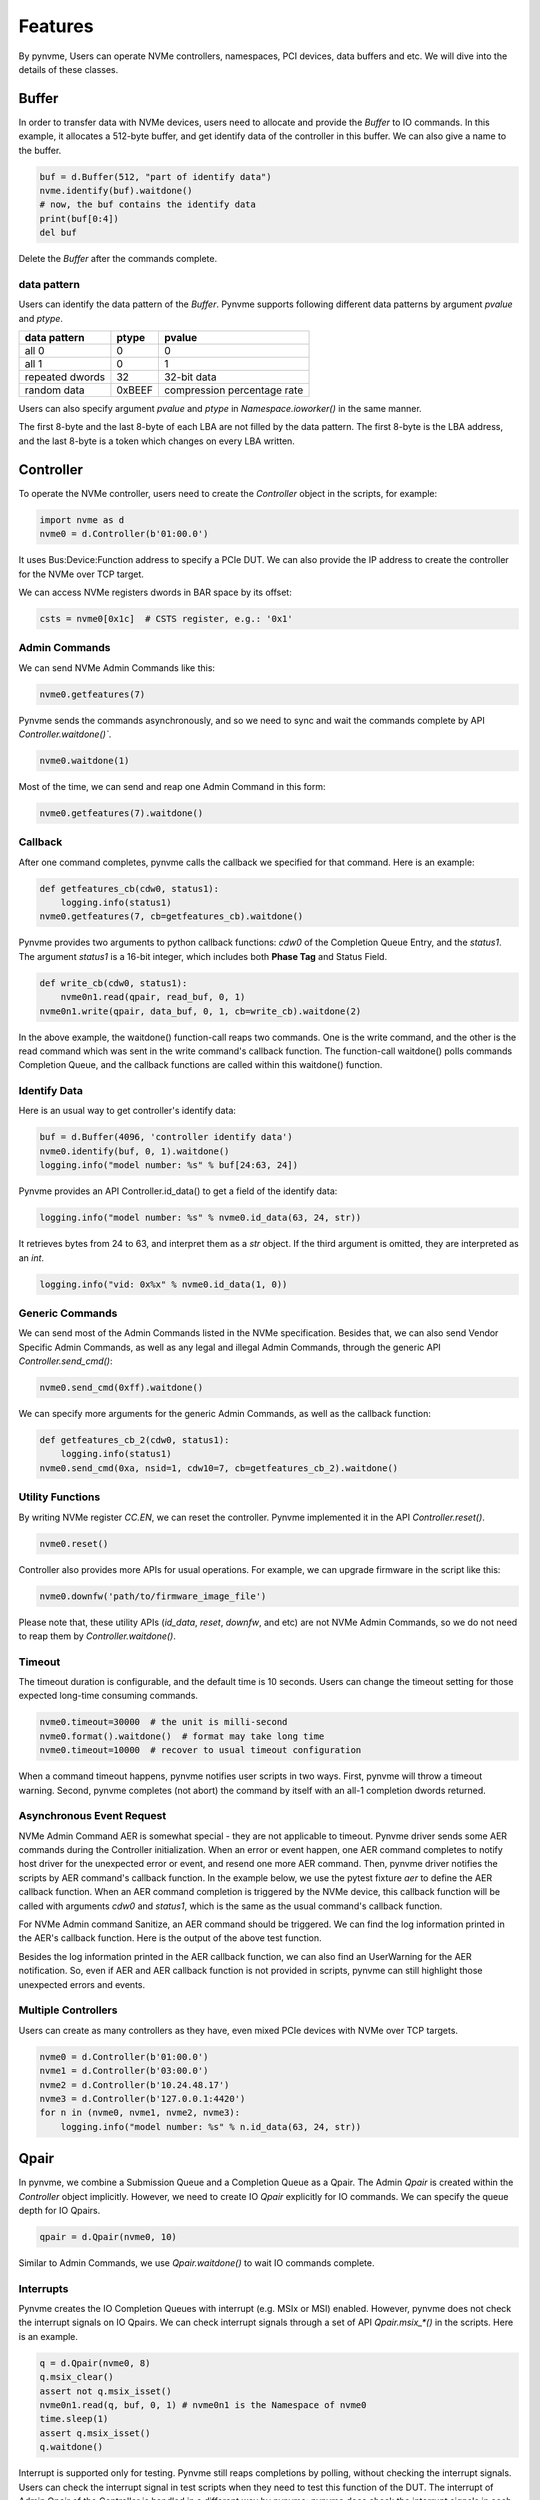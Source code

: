 Features
========

By pynvme, Users can operate NVMe controllers, namespaces, PCI devices, data buffers and etc. We will dive into the details of these classes. 

Buffer
------

In order to transfer data with NVMe devices, users need to allocate and provide the `Buffer` to IO commands. In this example, it allocates a 512-byte buffer, and get identify data of the controller in this buffer. We can also give a name to the buffer. 

.. code-block:: python

   buf = d.Buffer(512, "part of identify data")
   nvme.identify(buf).waitdone()
   # now, the buf contains the identify data
   print(buf[0:4])
   del buf

Delete the `Buffer` after the commands complete.

data pattern
^^^^^^^^^^^^

Users can identify the data pattern of the `Buffer`. Pynvme supports following different data patterns by argument `pvalue` and `ptype`.

.. list-table::
   :header-rows: 1

   * - data pattern
     - ptype
     - pvalue  
   * - all 0
     - 0
     - 0
   * - all 1
     - 0
     - 1
   * - repeated dwords
     - 32
     - 32-bit data
   * - random data
     - 0xBEEF
     - compression percentage rate

Users can also specify argument `pvalue` and `ptype` in `Namespace.ioworker()` in the same manner.

The first 8-byte and the last 8-byte of each LBA are not filled by the data pattern. The first 8-byte is the LBA address, and the last 8-byte is a token which changes on every LBA written. 

Controller
----------

.. image:: ./pic/controller.png
   :target: ./pic/controller.png
   :alt: NVMe Controller from NVMe spec

To operate the NVMe controller, users need to create the `Controller` object in the scripts, for example:

.. code-block:: python

   import nvme as d
   nvme0 = d.Controller(b'01:00.0')

It uses Bus:Device:Function address to specify a PCIe DUT. We can also provide the IP address to create the controller for the NVMe over TCP target. 

We can access NVMe registers dwords in BAR space by its offset:

.. code-block:: python

   csts = nvme0[0x1c]  # CSTS register, e.g.: '0x1'

Admin Commands
^^^^^^^^^^^^^^

We can send NVMe Admin Commands like this:

.. code-block:: python

   nvme0.getfeatures(7)

Pynvme sends the commands asynchronously, and so we need to sync and wait the commands complete by API `Controller.waitdone()``.

.. code-block:: python

   nvme0.waitdone(1)

Most of the time, we can send and reap one Admin Command in this form:

.. code-block:: python

   nvme0.getfeatures(7).waitdone()

Callback
^^^^^^^^

After one command completes, pynvme calls the callback we specified for that command. Here is an example:   

.. code-block:: python

   def getfeatures_cb(cdw0, status1):
       logging.info(status1)
   nvme0.getfeatures(7, cb=getfeatures_cb).waitdone()

Pynvme provides two arguments to python callback functions: *cdw0* of the Completion Queue Entry, and the *status1*. The argument *status1* is a 16-bit integer, which includes both **Phase Tag** and Status Field.
   
.. code-block:: python
                
   def write_cb(cdw0, status1):
       nvme0n1.read(qpair, read_buf, 0, 1)
   nvme0n1.write(qpair, data_buf, 0, 1, cb=write_cb).waitdone(2)

In the above example, the waitdone() function-call reaps two commands. One is the write command, and the other is the read command which was sent in the write command's callback function. The function-call waitdone() polls commands Completion Queue, and the callback functions are called within this waitdone() function. 


Identify Data
^^^^^^^^^^^^^

Here is an usual way to get controller's identify data:

.. code-block:: python

   buf = d.Buffer(4096, 'controller identify data')
   nvme0.identify(buf, 0, 1).waitdone()
   logging.info("model number: %s" % buf[24:63, 24])

Pynvme provides an API Controller.id_data() to get a field of the identify data:

.. code-block:: python

   logging.info("model number: %s" % nvme0.id_data(63, 24, str))

It retrieves bytes from 24 to 63, and interpret them as a `str` object. If the third argument is omitted, they are interpreted as an `int`.

.. code-block:: python
                
    logging.info("vid: 0x%x" % nvme0.id_data(1, 0))

Generic Commands
^^^^^^^^^^^^^^^^

We can send most of the Admin Commands listed in the NVMe specification. Besides that, we can also send Vendor Specific Admin Commands, as well as any legal and illegal Admin Commands, through the generic API `Controller.send_cmd()`: 

.. code-block:: python

   nvme0.send_cmd(0xff).waitdone()

We can specify more arguments for the generic Admin Commands, as well as the callback function:

.. code-block:: python

    def getfeatures_cb_2(cdw0, status1):
        logging.info(status1)
    nvme0.send_cmd(0xa, nsid=1, cdw10=7, cb=getfeatures_cb_2).waitdone()
    
Utility Functions
^^^^^^^^^^^^^^^^^

By writing NVMe register `CC.EN`, we can reset the controller. Pynvme implemented it in the API `Controller.reset()`.

.. code-block:: python

   nvme0.reset()

Controller also provides more APIs for usual operations. For example, we can upgrade firmware in the script like this: 

.. code-block:: python

   nvme0.downfw('path/to/firmware_image_file')

Please note that, these utility APIs (`id_data`, `reset`, `downfw`, and etc) are not NVMe Admin Commands, so we do not need to reap them by `Controller.waitdone()`. 

Timeout
^^^^^^^

The timeout duration is configurable, and the default time is 10 seconds. Users can change the timeout setting for those expected long-time consuming commands.

.. code-block:: python

    nvme0.timeout=30000  # the unit is milli-second
    nvme0.format().waitdone()  # format may take long time
    nvme0.timeout=10000  # recover to usual timeout configuration

When a command timeout happens, pynvme notifies user scripts in two ways. First, pynvme will throw a timeout warning. Second, pynvme completes (not abort) the command by itself with an all-1 completion dwords returned.     

Asynchronous Event Request
^^^^^^^^^^^^^^^^^^^^^^^^^^

NVMe Admin Command AER is somewhat special - they are not applicable to timeout. Pynvme driver sends some AER commands during the Controller initialization. When an error or event happen, one AER command completes to notify host driver for the unexpected error or event, and resend one more AER command. Then, pynvme driver notifies the scripts by AER command's callback function. In the example below, we use the pytest fixture `aer` to define the AER callback function. When an AER command completion is triggered by the NVMe device, this callback function will be called with arguments `cdw0` and `status1`, which is the same as the usual command's callback function.

.. code-block:: python
   :emphasize-lines: 5-7

   def test_sanitize(nvme0, nvme0n1, buf, aer):
       if nvme0.id_data(331, 328) == 0:
           pytest.skip("sanitize operation is not supported")

       def cb(cdw0, status1):
           logging.info("aer cb in script: 0x%x, 0x%x" % (cdw0, status))
       aer(cb)

       logging.info("supported sanitize operation: %d" % nvme0.id_data(331, 328))
       nvme0.sanitize().waitdone()

       # sanitize status log page
       nvme0.getlogpage(0x81, buf, 20).waitdone()
       while buf.data(3, 2) & 0x7 != 1:  # sanitize is not completed
           progress = buf.data(1, 0)*100//0xffff
           sg.OneLineProgressMeter('sanitize progress', progress, 100,
                                   'progress', orientation='h')
           nvme0.getlogpage(0x81, buf, 20).waitdone()
           time.sleep(1)

For NVMe Admin command Sanitize, an AER command should be triggered. We can find the log information printed in the AER's callback function. Here is the output of the above test function. 

.. code-block:: shell
   :emphasize-lines: 18, 26
                     
   cwd: /home/cranechu/pynvme/
   cmd: sudo python3 -B -m pytest --color=yes --pciaddr=01:00.0 'scripts/utility_test.py::test_sanitize'

   ======================================= test session starts =======================================
   platform linux -- Python 3.7.3, pytest-4.3.1, py-1.8.0, pluggy-0.9.0 -- /usr/bin/python3
   cachedir: .pytest_cache
   rootdir: /home/cranechu/pynvme, inifile: pytest.ini
   plugins: cov-2.6.1
   collected 1 item                                                                                  

   scripts/utility_test.py::test_sanitize 
   ----------------------------------------- live log setup ------------------------------------------
   [2019-05-28 22:55:34.394] INFO pciaddr(19): running tests on DUT 01:00.0
   ------------------------------------------ live log call ------------------------------------------
   [2019-05-28 22:55:35.092] INFO test_sanitize(73): supported sanitize operation: 2
   [2019-05-28 22:55:35.093] INFO test_sanitize(74): sanitize, option 2
   [2019-05-28 22:55:41.288] WARNING test_sanitize(82): AER triggered, dword0: 0x810106
   [2019-05-28 22:55:41.289] INFO cb(70): aer cb in script: 0x810106, 0x1
   PASSED                                                                                      [100%]
   ---------------------------------------- live log teardown ----------------------------------------
   [2019-05-28 22:55:42.292] INFO script(33): test duration: 7.200 sec


   ======================================== warnings summary =========================================
   scripts/utility_test.py::test_sanitize
     /home/cranechu/pynvme/scripts/utility_test.py:82: UserWarning: AER notification is triggered
       nvme0.getlogpage(0x81, buf, 20).waitdone()

   -- Docs: https://docs.pytest.org/en/latest/warnings.html
   ============================== 1 passed, 1 warnings in 8.28 seconds ===============================

Besides the log information printed in the AER callback function, we can also find an UserWarning for the AER notification. So, even if AER and AER callback function is not provided in scripts, pynvme can still highlight those unexpected errors and events. 

Multiple Controllers
^^^^^^^^^^^^^^^^^^^^

Users can create as many controllers as they have, even mixed PCIe devices with NVMe over TCP targets.

.. code-block:: python

   nvme0 = d.Controller(b'01:00.0')
   nvme1 = d.Controller(b'03:00.0')
   nvme2 = d.Controller(b'10.24.48.17')
   nvme3 = d.Controller(b'127.0.0.1:4420')
   for n in (nvme0, nvme1, nvme2, nvme3):
       logging.info("model number: %s" % n.id_data(63, 24, str))

Qpair
-----

In pynvme, we combine a Submission Queue and a Completion Queue as a Qpair. The Admin `Qpair` is created within the `Controller` object implicitly. However, we need to create IO `Qpair` explicitly for IO commands. We can specify the queue depth for IO Qpairs. 

.. code-block:: python

   qpair = d.Qpair(nvme0, 10)

Similar to Admin Commands, we use `Qpair.waitdone()` to wait IO commands complete.

Interrupts
^^^^^^^^^^

Pynvme creates the IO Completion Queues with interrupt (e.g. MSIx or MSI) enabled. However, pynvme does not check the interrupt signals on IO Qpairs. We can check interrupt signals through a set of API `Qpair.msix_*()` in the scripts. Here is an example. 

.. code-block:: python

   q = d.Qpair(nvme0, 8)
   q.msix_clear()
   assert not q.msix_isset()
   nvme0n1.read(q, buf, 0, 1) # nvme0n1 is the Namespace of nvme0
   time.sleep(1)
   assert q.msix_isset()
   q.waitdone()

Interrupt is supported only for testing. Pynvme still reaps completions by polling, without checking the interrupt signals. Users can check the interrupt signal in test scripts when they need to test this function of the DUT. The interrupt of Admin Qpair of the Controller is handled in a different way by pynvme: pynvme does check the interrupt signals in each time of `Controller.waitdone()` function call. Only when the interrupt of Admin Commands is presented, pynvme would reap Admin Commands. Interrupts associated with the Admin Completion Queue cannot be delayed by coalescing (specified in 7.5 Interrupts, NVMe specification 1.4).

Cmdlog
^^^^^^

Pynvme traces recent thousands of commands in the cmdlog, as well as the completion dwords, for each Qpair. API `Qpair.cmdlog()` lists the cmdlog of the Qpair. With pynvme's VSCode plugin, users can also get the cmdlog in IDE's GUI windows. 

Notice
^^^^^^

The Qpair object is created on a Controller object. So, users create the Qpair after the Controller. On the other side, users should free Qpair before the Controller. Without explicit `del` in Python scripts, Python may not garbage collect these objects in the right order. We recommend to use pytest in your tests. The fixture `nvme0` is defined as session scope, and so the Controller is always created before any Qpair, and deleted after any Qpair.

Qpair objects may be reclaimed by Python Garbage Collection, when they are not used in the scripts. So, qpairs would be deleted implicitly. If you really want to keep qpairs alive, remember to keep their references as this example:

.. code-block:: python

   def test_create_many_qpairs(nvme0):
       qlist = []  # container to reference all qpairs
       for i in range(16):
           qlist.append(d.Qpair(nvme0, 8))
       del qlist   # delete all 16 qpairs


Namespace
---------

We can create a Namespace and attach it to a Controller:

.. code-block:: python

   nvme0n1 = d.Namespace(nvme0, nsid=1)

.. image:: ./pic/controller.png
   :target: ./pic/controller.png
   :alt: NVMe Controller from NVMe spec

For most Client NVMe SSD, we only need to use the fixture `nvme0n1` to declare the single namespace. Pynvme also supports callback functions of IO commands.

.. code-block:: python

   def test_invalid_io_command_0xff(nvme0n1):
       logging.info("controller0 namespace size: %d" % nvme0n1.id_data(7, 0))

As you see, we use API `Namespace.id_data()` to get a field of namespace identify data.


IO Commands
^^^^^^^^^^^

With `Namespace`, `Qpair`, and `Buffer`, we can send IO commands to NVMe devices. 

.. code-block:: python

   def test_write_lba_0(nvme0, nvme0n1):
       buf = d.Buffer(512)
       qpair = d.Qpair(nvme0, 16)
       nvme0n1.write(qpair, buf, 0).waitdone()

Pynvme inserts LBA and calculates CRC data for each LBA to write. On the other side, pynvme checks LBA and CRC data for each LBA to read. It verifies the data integrity on the fly with ultra-low CPU cost. 

Generic Commands
^^^^^^^^^^^^^^^^

We can also send any IO commands through generic commands API `Namespace.send_cmd()`:

.. code-block:: python

    nvme0n1.send_cmd(5|(1<<8), q, b, 1, 8, 0, 0)
    nvme0n1.send_cmd(1|(1<<9), q, b, 1, 8, 0, 0)
    q.waitdone(2)

It is actually a fused operation of compare and write in the above script.

IOWorker
^^^^^^^^

It is inconvenient and expensive to send each IO command in Python scripts. Pynvme provides the low-cost high-performance `IOWorker` to send IOs in separated process. IOWorkers make full use of multi-core CPU to improve IO test performance and stress. Scripts create the `IOWorker` object by API `Namespace.ioworker()`, and start it. Then scripts can do anything else, and finally close it to wait the IOWorker completed and get the result data. Each IOWorker occupies one Qpair. Here is an IOWorker to randomly write 4K data for 2 seconds.

.. code-block:: python

   r = nvme0n1.ioworker(io_size=8, lba_align=8, lba_random=True, 
                        read_percentage=0, time=2).start().close()
   logging.info(r)

The IOWorker result data includes these information:

.. list-table::
   :header-rows: 1

   * - item
     - type
     - explanation
   * - io_count_read
     - int
     - total read IO in the IOWorker
   * - io_count_nonread
     - int
     - total write IO in the IOWorker
   * - mseconds
     - int
     - IOWorker duration in milli-seconds
   * - latency_max_us
     - int
     - maximum latency in the IOWorker, unit is micro-seconds
   * - error
     - int
     - error code of the IOWorker

To get more result of the ioworkers, we should provide arguments output_io_per_second and/or output_percentile_latency. When an empty list is provided to output_io_per_second, ioworker will fill the io count of every seconds during the whole test. When a dict, whose keys are a series of percentiles, is provided to output_percentile_latency, ioworker will fill the latency of these percentiles as the values of the dict. With these detail output data, we can test IOPS consistency, latency QoS, and etc. Here is an example: 

.. code-block:: python

   def test_ioworker_output_io_per_latency(nvme0n1, nvme0):
       output_io_per_second = []
       output_percentile_latency = dict.fromkeys([10, 50, 90, 99, 99.9, 99.99, 99.999, 99.99999])
       r = nvme0n1.ioworker(io_size=8, lba_align=8,
                            lba_random=False, qdepth=32,
                            read_percentage=0, time=10,
                            output_io_per_second=output_io_per_second,
                            output_percentile_latency=output_percentile_latency).start().close()
       assert len(output_io_per_second) == 10
       assert output_percentile_latency[99.999] < output_percentile_latency[99.99999]

We can simultaneously start as many ioworkers as the IO Qpairs NVMe device provides.

.. code-block:: python

   with nvme0n1.ioworker(lba_start=0, io_size=8, lba_align=64,
                         lba_random=False,
                         region_start=0, region_end=1000,
                         read_percentage=0,
                         iops=0, io_count=1000, time=0,
                         qprio=0, qdepth=9), \
        nvme0n1.ioworker(lba_start=1000, io_size=8, lba_align=64,
                         lba_random=False,
                         region_start=0, region_end=1000,
                         read_percentage=0,
                         iops=0, io_count=1000, time=0,
                         qprio=0, qdepth=9), \
        nvme0n1.ioworker(lba_start=8000, io_size=8, lba_align=64,
                         lba_random=False,
                         region_start=0, region_end=1000,
                         read_percentage=0,
                         iops=0, io_count=1000, time=0,
                         qprio=0, qdepth=9), \
        nvme0n1.ioworker(lba_start=8000, io_size=8, lba_align=64,
                         lba_random=False,
                         region_start=0, region_end=1000,
                         read_percentage=0,
                         iops=0, io_count=10, time=0,
                         qprio=0, qdepth=9):
       pass
   
We can even start IOWorkers on different Namespaces:

.. code-block:: python
   :emphasize-lines: 7

   def test_two_namespace_ioworkers(nvme0n1, nvme0):
       nvme1 = d.Controller(b'03:00.0')
       nvme1n1 = d.Namespace(nvme1)
       with nvme0n1.ioworker(io_size=8, lba_align=16,
                             lba_random=True, qdepth=16,
                             read_percentage=0, time=100), \
            nvme1n1.ioworker(io_size=8, lba_align=16,
                             lba_random=True, qdepth=16,
                             read_percentage=0, time=100):
           pass

And we can also send other NVMe commands accompanied with IOWorkers. In this example, the script monitors SMART temperature value while writing NVMe device in an IOWorker. 

.. code-block:: python

   def test_ioworker_with_temperature(nvme0, nvme0n1):
       smart_log = d.Buffer(512, "smart log")
       with nvme0n1.ioworker(io_size=8, lba_align=16,
                             lba_random=True, qdepth=16,
                             read_percentage=0, time=30):
           for i in range(40):
               nvme0.getlogpage(0x02, smart_log, 512).waitdone()
               ktemp = smart_log.data(2, 1)
               logging.info("temperature: %0.2f degreeC" % k2c(ktemp))
               time.sleep(1)

However, pynvme does not support power_cycle or reset when IOWorkers are working. We have to close ioworkers first. 

.. code-block:: python

   def test_power_cycle_dirty(nvme0n1, subsystem):
       with nvme0n1.ioworker(io_size=256, lba_align=256,
                             lba_random=False, qdepth=64,
                             read_percentage=0, time=5):
           pass
       subsystem.power_cycle()
  
The performance of `IOWorker` is super high and super consistent. We can use it extensively in performance tests and stress tests. For example, we can get the 4K read IOPS in the following script.

.. code-block:: python

   @pytest.mark.parametrize("qcount", [1, 2, 4, 8, 16])
   def test_ioworker_iops_multiple_queue(nvme0n1, qcount):
       l = []
       io_total = 0
       for i in range(qcount):
           a = nvme0n1.ioworker(io_size=8, lba_align=8,
                                region_start=0, region_end=256*1024*8, # 1GB space
                                lba_random=False, qdepth=16,
                                read_percentage=100, time=10).start()
           l.append(a)

       for a in l:
           r = a.close()
           io_total += (r.io_count_read+r.io_count_nonread)

       logging.info("Q %d IOPS: %dK" % (qcount, io_total/10000))

       
IOWorker can accurately control the IO speed by the parameter `iops`. Here is an example test script: 

.. code-block:: python
   :emphasize-lines: 6

   def test_ioworker_output_io_per_second(nvme0n1, nvme0):
       output_io_per_second = []
       nvme0n1.ioworker(io_size=8, lba_align=16,
                        lba_random=True, qdepth=16,
                        read_percentage=0, time=7,
                        iops=1234,
                        output_io_per_second=output_io_per_second).start().close()
       logging.info(output_io_per_second)
       assert len(output_io_per_second) == 7
       assert output_io_per_second[0] != 0
       assert output_io_per_second[-1] >= 1233
       assert output_io_per_second[-1] <= 1235

The result of the IOWorker shows that it takes 7 seconds, and it sends 1234 IOs in each second. In this way, we can measure the latency against different IOPS pressure.

We can create an ioworker up to 24 hours. We can also specify different data pattern in the IOWorker with arguments pvalue and ptype, which are the same definition as that in class Buffer.

We can send different size IO in an ioworker through parameter io_size, which accepts different types of input: int, range, list, and dict.

.. list-table::
   :header-rows: 1

   * - type
     - explanation
     - example
   * - int
     - fixed io size
     - 1, send all io with size of 512 Byte. 
   * - range
     - a range of different io size
     - range(1, 8), send io size of 512, 1024, 1536, 2048, 2560, 3072, and 3584. 
   * - list
     - a list of different io size
     - [8, 16],  send io size of 4096, and 8192.
   * - dict
     - identify io size, as well as the ratio
     - {8: 2, 16: 1}, send io size of 4096 and 8192, and their IO count ratio is 2:1. 

We can limit ioworker sending IO in a region specified by parameter `region_start` and `region_end`. Furthermore, we can do a further fine granularity control of IO distribution across the LBA space by parameter `distribution`. It evenly divides LBA space into 100 regions, and we specify how to identify 10000 IOs in these 100 regions.

Here is an example to display how ioworker implements JEDEC workload by these parameters:

.. code-block:: python
                
   def test_ioworker_jedec_workload(nvme0n1):
       # distribute 10000 IOs to 100 regions
       distribution = [1000]*5 + [200]*15 + [25]*80
       
       # specify different IO size and their ratio of io count
       iosz_distribution = {1: 4,
                            2: 1,
                            3: 1,
                            4: 1,
                            5: 1,
                            6: 1,
                            7: 1,
                            8: 67,
                            16: 10,
                            32: 7,
                            64: 3,
                            128: 3}

       # implement JEDEC workload in a single ioworker
       nvme0n1.ioworker(io_size=iosz_distribution,
                        lba_random=True,
                        qdepth=32,
                        distribution = distribution,
                        read_percentage=0,
                        ptype=0xbeef, pvalue=100, 
                        time=10).start().close()

       
Data Verify
^^^^^^^^^^^

We mentioned earlier that pynvme verifies data integrity on the fly of data IO. However, the controller is not responsible for checking the LBA of a Read or Write command to ensure any type of ordering between commands (NVMe spec 1.3c, 6.3). For example, when two IOWorkers write the same LBA simultaneously, the order of these writes is not defined. Similarly, in a read/write mixed IOWorker, when both read and write IO happen on the same LBA, their order is also not defined. So, it is impossible for any host driver to determine the data content of read.

So, how we verify the data integrity in test scripts? We need to construct conflict-free IOWorkers with dedicated consideration. When we need to check the data integrity, and ensure that no data conflict could happen, we can specify the fixture `verify` to enable this feature.

.. code-block:: python

   def test_ioworker_write_read_verify(nvme0n1, verify):
       assert verify
       
       nvme0n1.ioworker(io_size=8, lba_align=8, lba_random=False,
                        region_start=0, region_end=100000
                        read_percentage=0, time=2).start().close()
   
       nvme0n1.ioworker(io_size=8, lba_align=8, lba_random=False,
                        region_start=0, region_end=100000
                        read_percentage=100, time=2).start().close()

To avoid data conflict, we can start IOWorkers one after another. Otherwise, when we have to start multiple IOWorkers in parallel, we can separate them to different LBA regions. 

Another consideration on data verify is the memory space. During Namespace initialization, only if pynvme can allocate enough memory to hold the CRC data for each LBA, the data verify feature is enabled on this Namespace. Otherwise, the data verify feature cannot be enabled. Take a 512GB namespace for an example, it needs at least 4GB memory space for CRC data.

Trim
^^^^

Dataset Management (e.g. deallocate, or trim) is another commonly used IO command. It needs a prepared data buffer to specify LBA ranges to trim. Users can use API `Buffer.set_dsm_range()` for that. 

.. code-block:: python

   nvme0 = d.Controller(b'01:00.0')
   buf = d.Buffer(4096)
   qpair = d.Qpair(nvme0, 8)
   nvme0n1 = d.Namespace(nvme0)
   buf.set_dsm_range(0, 0, 8)
   buf.set_dsm_range(1, 8, 64)
   nvme0n1.dsm(qpair, buf, 2).waitdone()


PCIe
----

Pynvme can access NVMe device's PCI configuration space, including all capabilities.

.. code-block:: python

   pcie = d.Pcie(nvme0)
   hex(pcie[0:4])                  # Byte 0/1/2/3
   pm_offset = pcie.cap_offset(1)  # find Power Management Capability
   pcie.reset()
   pcie.aspm = 2                   # set ASPM control to enable L1 only
   pcie.power_state = 3            # set PCI PM power state to D3hot
   

Power
-----

Without any addtional equipment, pynvme can power off NVMe devices through S3 power state, and use RTC to wake it up. We implemented this process in API `Subsystem.power_cycle()`.

.. code-block:: python

   subsystem = d.Subsystem(nvme0)
   subsystem.power_cycle(15)  # power off, sleep for 15 seconds, and power on

We can check if the hardware and OS supports S3 power state in the command line:

.. code-block:: shell

   > sudo cat /sys/power/state
   freeze mem disk
   > sudo cat /sys/power/mem_sleep
   s2idle [deep]

Scripts can send a notification to NVMe device before turn power off, and this is so-called clean power cycle in SSD testing:

.. code-block:: python

   subsystem = d.Subsystem(nvme0)
   subsystem.shutdown_notify()
   subsystem.power_cycle()

   
Reset
-----

Pynvme provides different ways of reset: 

.. code-block:: python

   nvme0.reset()     # reset controller by its CC.EN register. We can also reset the NVMe device as a PCIe device:
   pcie.reset()      # PCIe hot reset
   subsystem.reset() # use register NSSR.NSSRC


PSD
---

Based on SPDK, pynvme provides a high performance NVMe driver for product test. However, it lacks of flexibility to test every details defined in the NVMe Specification. Here are some of the examples:

#. Multiple SQ share one CQ. Pynvme abstracts CQ and SQ as the Qpair.
#. Non-contiguous memory for SQ and/or CQ. Pynvme always allocates contiguous memory when creating Qpairs.
#. Complicated PRP tests. Pynvme creates PRP with some reasonable limitations, but it cannot cover all corner cases in protocol tests.

In order to cover these considerations, pynvme provides an extension of **Python Space Driver** (PSD). It is an NVMe driver implemented in pure Python based on some fundamental capabilities provided by Pynvme. Specifically, they are:

#. DMA memory allocation abstracted by class `Buffer`.
#. NVMe register access provided by class `Controller`.

PSD implements NVMe data structures and operations in the module *scripts/psd.py*. It consists of classes below:

#. PRP: alias of Buffer, and the size is the memory page by default.
#. PRPList: maintain the list of PRP entries, which are physical addresses of `Buffer`.
#. IOSQ: create and maintain IO Submission Queue.
#. IOCQ: create and maintain IO Completion Queue.
#. SQE: submission queue entry for NVMe commands dwords.
#. CQE: completion queue entry for NVMe completion dwords.

Here is an example: 

.. code-block:: python

   # import psd classes
   from psd import IOCQ, IOSQ, PRP, PRPList, SQE, CQE

   def test_send_cmd_2sq_1cq(nvme0):
       # 2 SQ share one CQ
       cq = IOCQ(nvme0, 1, 10, PRP())
       sq1 = IOSQ(nvme0, 1, 10, PRP(), cqid=1)
       sq2 = IOSQ(nvme0, 2, 16, PRP(), cqid=1)
   
       # write lba0, 16K data organized by PRPList
       write_cmd = SQE(1, 1)  # write to namespace 1
       write_cmd.prp1 = PRP() # PRP1 is a 4K page
       prp_list = PRPList()   # PRPList contains 3 pages
       prp_list[0] = PRP()
       prp_list[1] = PRP()
       prp_list[2] = PRP()
       write_cmd.prp2 = prp_list   # PRP2 points to the PRPList
       write_cmd[10] = 0           # starting LBA
       write_cmd[12] = 31          # LBA count: 32, 16K, 4 pages
       write_cmd.cid = 123;        # verify cid later
   
       # send write commands in both SQ
       sq1[0] = write_cmd          # fill command dwords in SQ1
       write_cmd.cid = 567;        # verify cid later
       sq2[0] = write_cmd          # fill command dwords in SQ2
       sq2.tail = 1                # ring doorbell of SQ2 first
       time.sleep(0.1)             # delay to ring SQ1, 
       sq1.tail = 1                #  so command in SQ2 should comple first
   
       # wait for 2 command completions
       while CQE(cq[1]).p == 0: pass
   
       # check first cpl
       cqe = CQE(cq[0])
       assert cqe.sqid == 2
       assert cqe.sqhd == 1
       assert cqe.cid == 567
   
       # check second cpl
       cqe = CQE(cq[1])
       assert cqe.sqid == 1
       assert cqe.sqhd == 1
       assert cqe.cid == 123
   
       # update cq head doorbell to device
       cq.head = 2
   
       # delete all queues
       sq1.delete()
       sq2.delete()
       cq.delete()



Random Number
-------------

Before every test item, pynvme sets a different random seed to get different serie of random numbers. When user wants to reproduce the test with the identical random numbers, just manually set the random seed in the beginning of the test scripts. For example:

.. code-block:: python
   :emphasize-lines: 3

   def test_ioworker_iosize_inputs(nvme0n1):
       # reproduce the test with the same random seed, and thus the identical random numbers generated by host
       d.srand(0x58e7f337)
       
       nvme0n1.ioworker(io_size={1: 2, 8: 8}, time=1).start().close()
       
